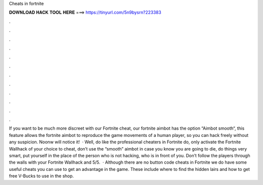 Cheats in fortnite

𝐃𝐎𝐖𝐍𝐋𝐎𝐀𝐃 𝐇𝐀𝐂𝐊 𝐓𝐎𝐎𝐋 𝐇𝐄𝐑𝐄 ===> https://tinyurl.com/5n9bysrn?223383

.

.

.

.

.

.

.

.

.

.

.

.

If you want to be much more discreet with our Fortnite cheat, our fortnite aimbot has the option “Aimbot smooth“, this feature allows the fortnite aimbot to reproduce the game movements of a human player, so you can hack freely without any suspicion. Noonw will notice it!  · Well, do like the professional cheaters in Fortnite do, only activate the Fortnite Wallhack of your choice to cheat, don’t use the “smooth” aimbot in case you know you are going to die, do things very smart, put yourself in the place of the person who is not hacking, who is in front of you. Don’t follow the players through the walls with your Fortnite Wallhack and 5/5.  · Although there are no button code cheats in Fortnite we do have some useful cheats you can use to get an advantage in the game. These include where to find the hidden lairs and how to get free V-Bucks to use in the shop.